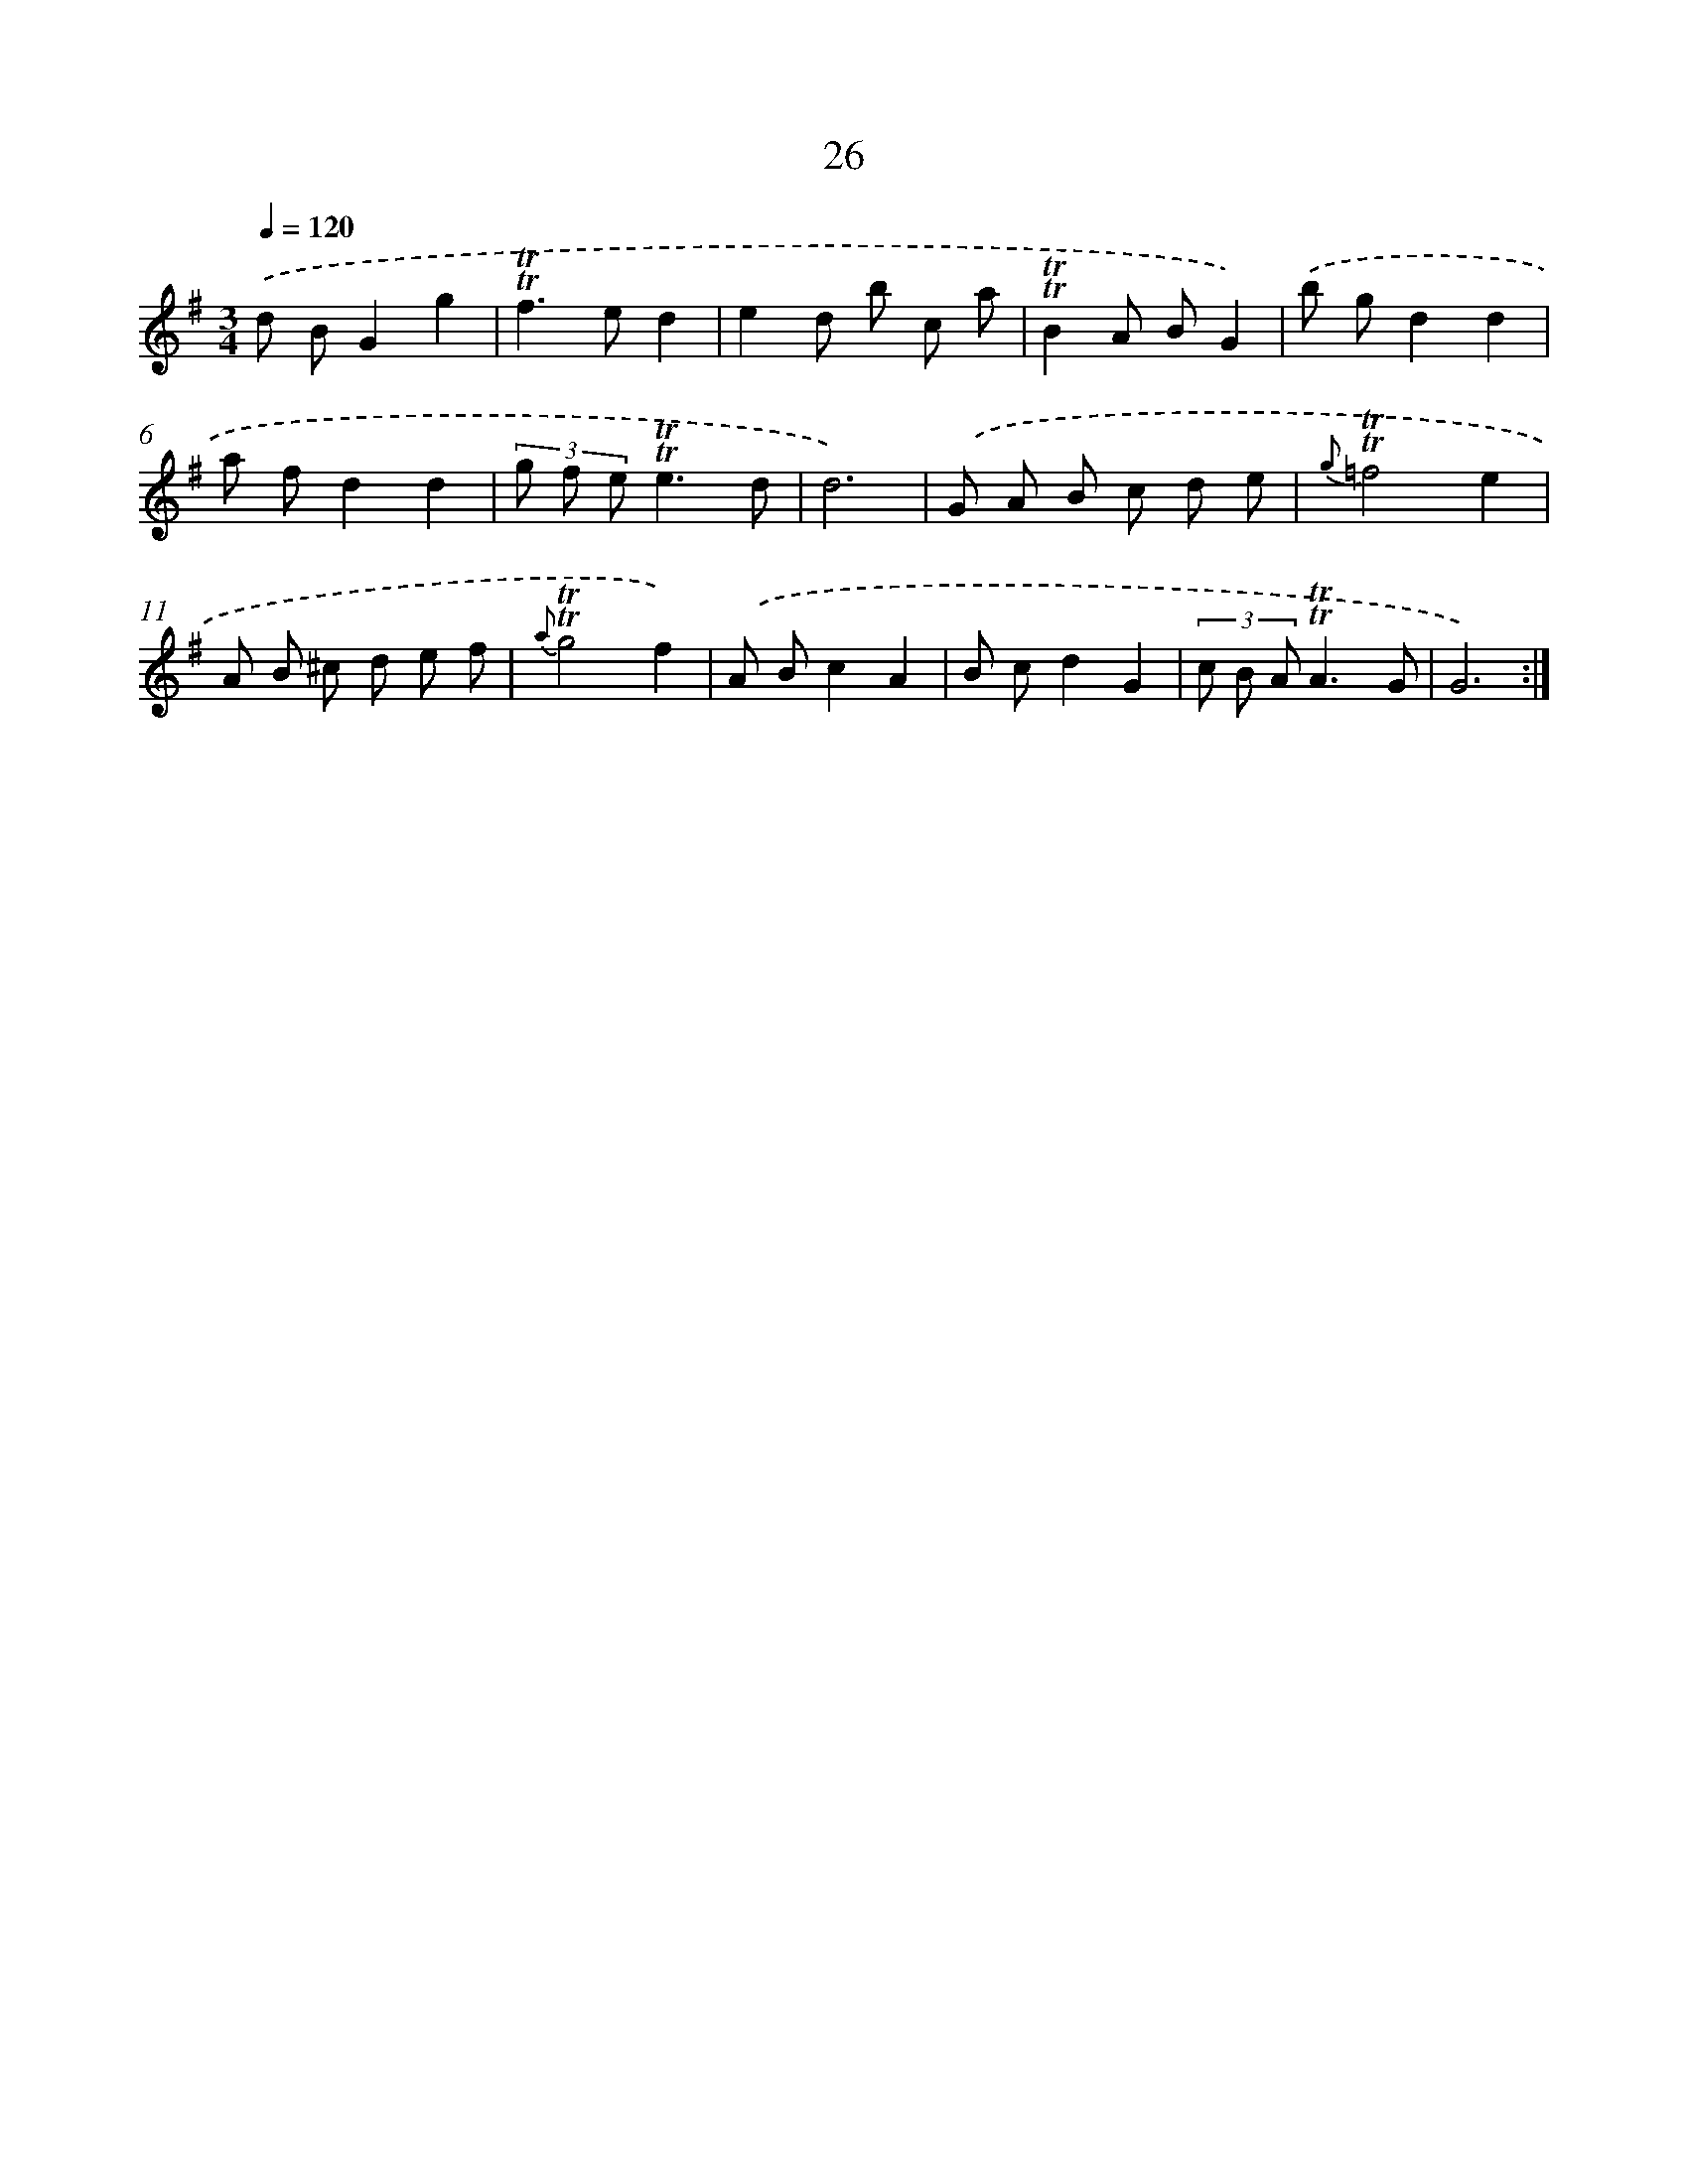 X: 15541
T: 26
%%abc-version 2.0
%%abcx-abcm2ps-target-version 5.9.1 (29 Sep 2008)
%%abc-creator hum2abc beta
%%abcx-conversion-date 2018/11/01 14:37:54
%%humdrum-veritas 1965764309
%%humdrum-veritas-data 2511622499
%%continueall 1
%%barnumbers 0
L: 1/8
M: 3/4
Q: 1/4=120
K: G clef=treble
.('d BG2g2 |
!trill!!trill!f2>e2d2 |
e2d b c a |
!trill!!trill!B2A BG2) |
.('b gd2d2 |
a fd2d2 |
(3g f e!trill!!trill!e3d |
d6) |
.('G A B c d e |
{g}!trill!!trill!=f4e2 |
A B ^c d e f |
{a}!trill!!trill!g4f2) |
.('A Bc2A2 |
B cd2G2 |
(3c B A!trill!!trill!A3G |
G6) :|]
